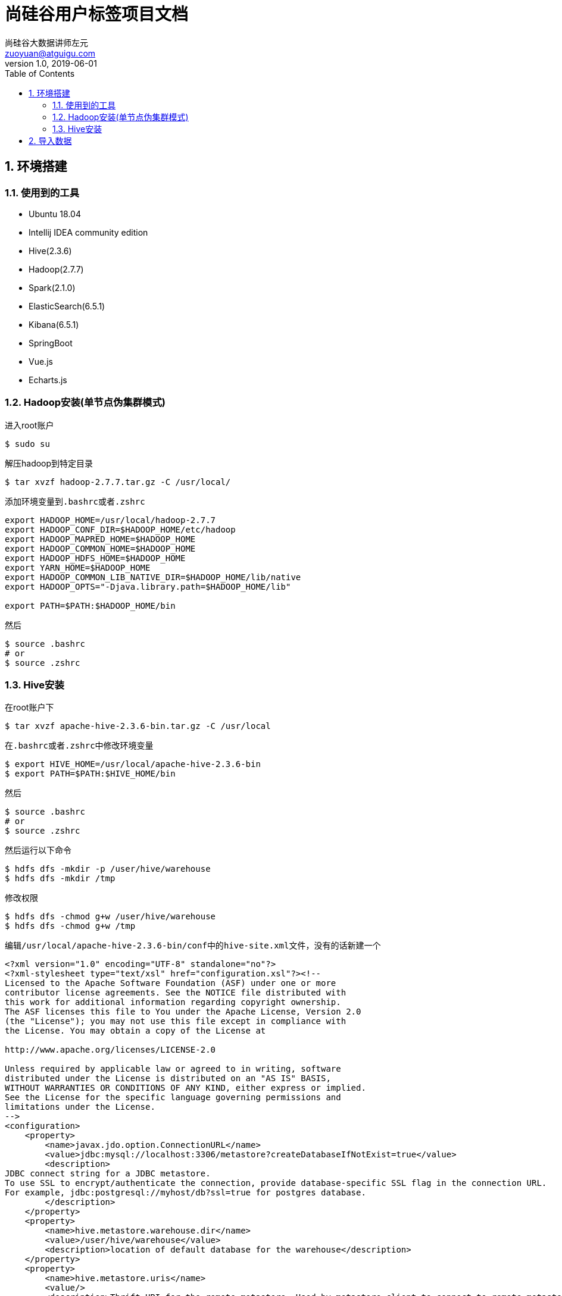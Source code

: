 = 尚硅谷用户标签项目文档
尚硅谷大数据讲师左元 <zuoyuan@atguigu.com>
v1.0, 2019-06-01
:icons: font
:source-highlighter: pygments
:toc: left
:toclevels: 4
:imagesdir: images
:sectnums:

== 环境搭建

=== 使用到的工具

* Ubuntu 18.04
* Intellij IDEA community edition
* Hive(2.3.6)
* Hadoop(2.7.7)
* Spark(2.1.0)
* ElasticSearch(6.5.1)
* Kibana(6.5.1)
* SpringBoot
* Vue.js
* Echarts.js

=== Hadoop安装(单节点伪集群模式)

进入root账户

[source,bash]
----
$ sudo su
----

解压hadoop到特定目录

[source,bash]
----
$ tar xvzf hadoop-2.7.7.tar.gz -C /usr/local/
----

添加环境变量到``.bashrc``或者``.zshrc``

[source,bash]
----
export HADOOP_HOME=/usr/local/hadoop-2.7.7
export HADOOP_CONF_DIR=$HADOOP_HOME/etc/hadoop
export HADOOP_MAPRED_HOME=$HADOOP_HOME
export HADOOP_COMMON_HOME=$HADOOP_HOME
export HADOOP_HDFS_HOME=$HADOOP_HOME
export YARN_HOME=$HADOOP_HOME
export HADOOP_COMMON_LIB_NATIVE_DIR=$HADOOP_HOME/lib/native
export HADOOP_OPTS="-Djava.library.path=$HADOOP_HOME/lib"

export PATH=$PATH:$HADOOP_HOME/bin
----

然后

[source,bash]
----
$ source .bashrc
# or
$ source .zshrc
----

=== Hive安装

在root账户下

[source,bash]
----
$ tar xvzf apache-hive-2.3.6-bin.tar.gz -C /usr/local
----

在``.bashrc``或者``.zshrc``中修改环境变量

[source,bash]
----
$ export HIVE_HOME=/usr/local/apache-hive-2.3.6-bin
$ export PATH=$PATH:$HIVE_HOME/bin
----

然后

[source,bash]
----
$ source .bashrc
# or
$ source .zshrc
----

然后运行以下命令

[source,bash]
----
$ hdfs dfs -mkdir -p /user/hive/warehouse
$ hdfs dfs -mkdir /tmp
----

修改权限

[source,bash]
----
$ hdfs dfs -chmod g+w /user/hive/warehouse
$ hdfs dfs -chmod g+w /tmp
----

编辑``/usr/local/apache-hive-2.3.6-bin/conf``中的``hive-site.xml``文件，没有的话新建一个

[source,xml]
----
<?xml version="1.0" encoding="UTF-8" standalone="no"?>
<?xml-stylesheet type="text/xsl" href="configuration.xsl"?><!--
Licensed to the Apache Software Foundation (ASF) under one or more
contributor license agreements. See the NOTICE file distributed with
this work for additional information regarding copyright ownership.
The ASF licenses this file to You under the Apache License, Version 2.0
(the "License"); you may not use this file except in compliance with
the License. You may obtain a copy of the License at

http://www.apache.org/licenses/LICENSE-2.0

Unless required by applicable law or agreed to in writing, software
distributed under the License is distributed on an "AS IS" BASIS,
WITHOUT WARRANTIES OR CONDITIONS OF ANY KIND, either express or implied.
See the License for the specific language governing permissions and
limitations under the License.
-->
<configuration>
    <property>
        <name>javax.jdo.option.ConnectionURL</name>
        <value>jdbc:mysql://localhost:3306/metastore?createDatabaseIfNotExist=true</value>
        <description>
JDBC connect string for a JDBC metastore.
To use SSL to encrypt/authenticate the connection, provide database-specific SSL flag in the connection URL.
For example, jdbc:postgresql://myhost/db?ssl=true for postgres database.
        </description>
    </property>
    <property>
        <name>hive.metastore.warehouse.dir</name>
        <value>/user/hive/warehouse</value>
        <description>location of default database for the warehouse</description>
    </property>
    <property>
        <name>hive.metastore.uris</name>
        <value/>
        <description>Thrift URI for the remote metastore. Used by metastore client to connect to remote metastore.</description>
    </property>
    <property>
        <name>javax.jdo.option.ConnectionDriverName</name>
        <value>com.mysql.jdbc.Driver</value>
        <description>Driver class name for a JDBC metastore</description>
    </property>
    <property>
        <name>javax.jdo.option.ConnectionUserName</name>
        <value>root</value>
    </property>
    <property>
        <name>javax.jdo.option.ConnectionPassword</name>
        <value>root</value>
    </property>
    <property>
        <name>javax.jdo.PersistenceManagerFactoryClass</name>
        <value>org.datanucleus.api.jdo.JDOPersistenceManagerFactory</value>
        <description>class implementing the jdo persistence</description>
    </property>
</configuration>
----

注意我这里使用了``MySQL 5.7``来做Hive的元数据的管理。

在文件``/usr/local/apache-hive-2.3.6-bin/conf/hive-env.sh``中加入环境变量

[source,bash]
----
$ export HADOOP_HOME=/usr/local/hadoop-2.7.7
$ export HADOOP_HEAPSIZE=512
$ export HIVE_CONF_DIR=/usr/local/apache-hive-2.3.6-bin/conf
$ export METASTORE_PORT=9083
----

初始化元数据存储

[source,bash]
----
$ ./schematool -dbType mysql -initSchema root root
----

然后

[source,bash]
----
$ hive --service metastore
$ hive
----

== 导入数据

[source,bash]
----
$ mysql -u root -p
mysql> create database usertags charset=utf8;
mysql> use usertags;
mysql> source i_commodity.sql;
mysql> source i_marketing.sql;
mysql> source i_member.sql;
mysql> source i_operation.sql;
mysql> source i_order.sql;
----

解压``sqoop``压缩包

[source,bash]
----
$ tar zxvf sqoop-1.4.6.bin__hadoop-2.0.4-alpha.tar.gz
$ mv sqoop-1.4.6.bin__hadoop-2.0.4-alpha sqoop
----

将``jar``包拷贝到``sqoop``中去

[source,bash]
----
$ cp mysql-connector-java-5.1.28.jar ./sqoop/lib
----

重命名配置文件

[source,bash]
----
$ cd /opt/sqoop/conf
$ mv sqoop-env-template.sh sqoop-env.sh
----

修改配置文件

[source,bash]
----
$ vim sqoop-env.sh
$ export HIVE_HOME=/opt/hive
----

用jdbc连接mysql查看信息

[source,bash]
----
$ ./sqoop list-databases --connect jdbc:mysql://localhost:3306/ --username root --password root
----

进入hive

[source,bash]
----
$ hive
----

建库

[source,bash]
----
hive>create database usertags;
----

导入数据脚本：

[source,bash]
----
#!/bin/sh

sq()
{
./sqoop import \
--connect jdbc:mysql://localhost:3306/usertags \
--username root \
--password root \
--table $1 \
--num-mappers 1 \
--hive-import \
--fields-terminated-by "\t" \
--hive-overwrite \
--hive-database usertags \
--hive-table $1
}

sq t_commodity
sq t_commodity_cate
sq t_coupon
sq t_coupon_member
sq t_coupon_order
sq t_delivery
sq t_feedback
sq t_member
sq t_member_addr
sq t_order
sq t_order_commodity
sq t_shop
sq t_shop_order
sq t_user
----

将``MySQL``中的表都导入到Hive中。
